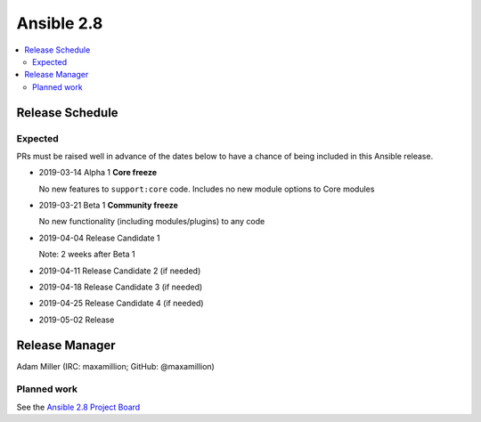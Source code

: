===========
Ansible 2.8
===========

.. contents::
   :local:

Release Schedule
----------------

Expected
========

PRs must be raised well in advance of the dates below to have a chance of being included in this Ansible release.

- 2019-03-14 Alpha 1 **Core freeze**

  No new features to ``support:core`` code.
  Includes no new module options to Core modules
- 2019-03-21 Beta 1 **Community freeze**

  No new functionality (including modules/plugins) to any code
- 2019-04-04 Release Candidate 1
 
  Note: 2 weeks after Beta 1
- 2019-04-11 Release Candidate 2 (if needed)
- 2019-04-18 Release Candidate 3 (if needed)
- 2019-04-25 Release Candidate 4 (if needed)
- 2019-05-02 Release



Release Manager
---------------

Adam Miller (IRC: maxamillion; GitHub: @maxamillion)

Planned work
============

See the `Ansible 2.8 Project Board <https://github.com/ansible/ansible/projects/30>`_
